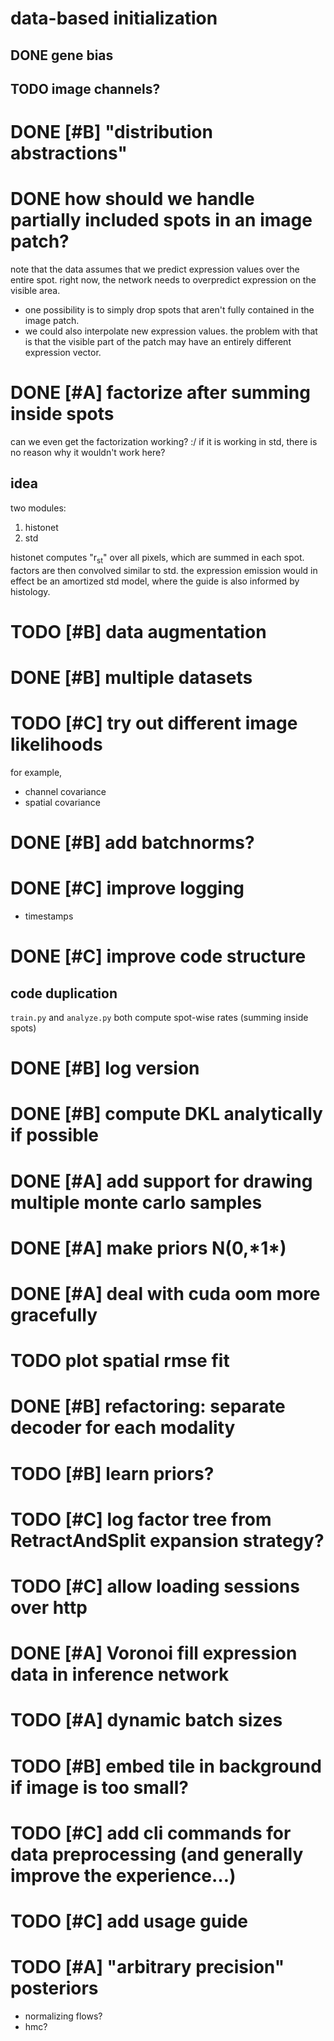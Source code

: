 * data-based initialization

** DONE gene bias
   CLOSED: [2019-02-27 Wed 15:50]

** TODO image channels?

* DONE [#B] "distribution abstractions"
  CLOSED: [2019-03-01 Fri 17:58]

* DONE how should we handle partially included spots in an image patch?
  CLOSED: [2019-02-28 Thu 18:05]
  note that the data assumes that we predict expression values over the entire spot.
  right now, the network needs to overpredict expression on the visible area.

  - one possibility is to simply drop spots that aren't fully contained in the image patch.
  - we could also interpolate new expression values.
    the problem with that is that the visible part of the patch may have an entirely different expression vector.

* DONE [#A] factorize after summing inside spots
  CLOSED: [2019-04-01 Mon 17:43]
  can we even get the factorization working? :/
  if it is working in std, there is no reason why it wouldn't work here?

** idea
   two modules:
   1. histonet
   2. std
   histonet computes "r_st" over all pixels, which are summed in each spot.
   factors are then convolved similar to std.
   the expression emission would in effect be an amortized std model, where the guide is also informed by histology.

* TODO [#B] data augmentation

* DONE [#B] multiple datasets
  CLOSED: [2019-04-01 Mon 17:43]

* TODO [#C] try out different image likelihoods
  for example,

  - channel covariance
  - spatial covariance

* DONE [#B] add batchnorms?
  CLOSED: [2019-02-28 Thu 18:06]

* DONE [#C] improve logging
  CLOSED: [2019-03-01 Fri 17:57]
  - timestamps

* DONE [#C] improve code structure
  CLOSED: [2019-04-01 Mon 17:44]

** code duplication
   ~train.py~ and ~analyze.py~ both compute spot-wise rates (summing inside spots)

* DONE [#B] log version
  CLOSED: [2019-04-01 Mon 17:44]

* DONE [#B] compute DKL analytically if possible
  CLOSED: [2019-04-23 Tue 15:23]

* DONE [#A] add support for drawing multiple monte carlo samples
  CLOSED: [2019-07-09 Tue 13:57]

* DONE [#A] make priors N(0,*1*)
  CLOSED: [2019-07-09 Tue 13:57]

* DONE [#A] deal with cuda oom more gracefully
  CLOSED: [2019-04-23 Tue 17:29]

* TODO plot spatial rmse fit

* DONE [#B] refactoring: separate decoder for each modality
  CLOSED: [2019-07-09 Tue 13:58]

* TODO [#B] learn priors?

* TODO [#C] log factor tree from RetractAndSplit expansion strategy?

* TODO [#C] allow loading sessions over http

* DONE [#A] Voronoi fill expression data in inference network
  CLOSED: [2019-07-10 Wed 20:28]

* TODO [#A] dynamic batch sizes

* TODO [#B] embed tile in background if image is too small?

* TODO [#C] add cli commands for data preprocessing (and generally improve the experience...)

* TODO [#C] add usage guide

* TODO [#A] "arbitrary precision" posteriors
  - normalizing flows?
  - hmc?
